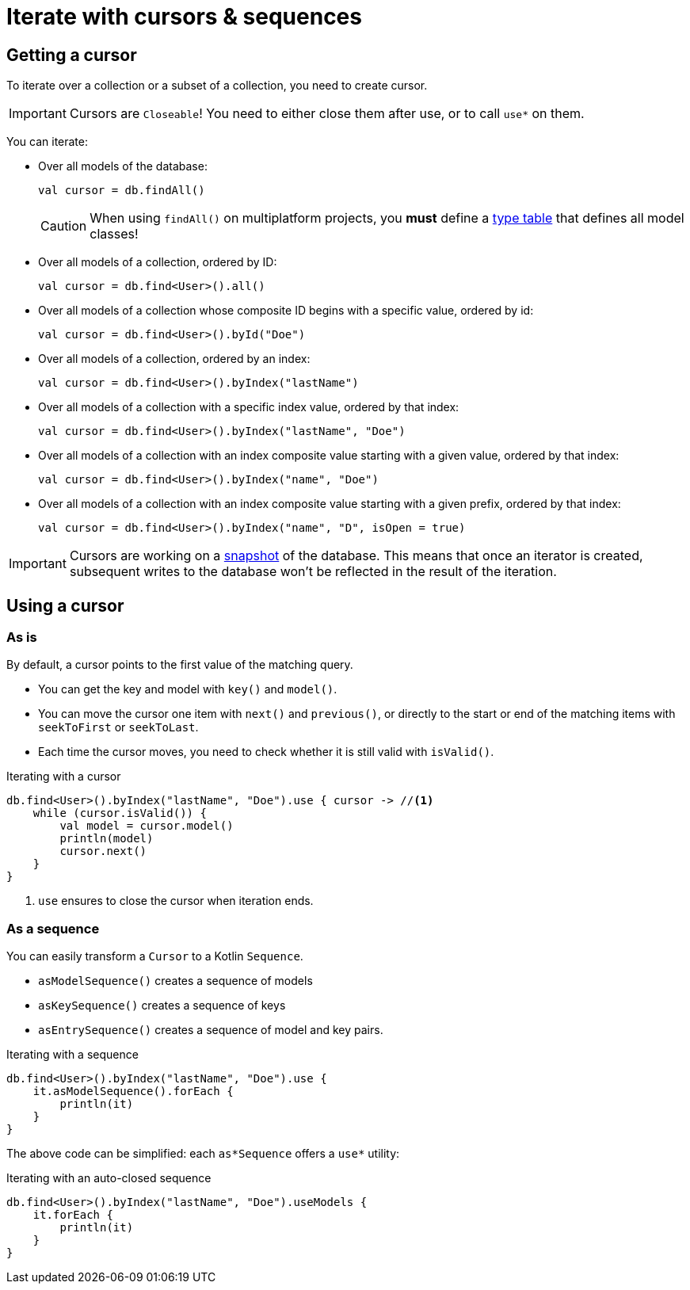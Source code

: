 = Iterate with cursors & sequences

[[getting-cursor]]
== Getting a cursor

To iterate over a collection or a subset of a collection, you need to create cursor.

IMPORTANT: Cursors are `Closeable`! You need to either close them after use, or to call `use*` on them.

You can iterate:

- Over all models of the database:
+
[source,kotlin]
----
val cursor = db.findAll()
----
+
CAUTION: When using `findAll()` on multiplatform projects, you *must* define a xref:defining-data-model.adoc#type-table[type table] that defines all model classes!
- Over all models of a collection, ordered by ID:
+
[source,kotlin]
----
val cursor = db.find<User>().all()
----
- Over all models of a collection whose composite ID begins with a specific value, ordered by id:
+
[source,kotlin]
----
val cursor = db.find<User>().byId("Doe")
----
- Over all models of a collection, ordered by an index:
+
[source,kotlin]
----
val cursor = db.find<User>().byIndex("lastName")
----
- Over all models of a collection with a specific index value, ordered by that index:
+
[source,kotlin]
----
val cursor = db.find<User>().byIndex("lastName", "Doe")
----
- Over all models of a collection with an index composite value starting with a given value, ordered by that index:
+
[source,kotlin]
----
val cursor = db.find<User>().byIndex("name", "Doe")
----
- Over all models of a collection with an index composite value starting with a given prefix, ordered by that index:
+
[source,kotlin]
----
val cursor = db.find<User>().byIndex("name", "D", isOpen = true)
----

IMPORTANT: Cursors are working on a xref:consistency.adoc#snapshot[snapshot] of the database.
This means that once an iterator is created, subsequent writes to the database won't be reflected in the result of the iteration.

== Using a cursor

=== As is

By default, a cursor points to the first value of the matching query.

- You can get the key and model with `key()` and `model()`.
- You can move the cursor one item with `next()` and `previous()`, or directly to the start or end of the matching items with `seekToFirst` or `seekToLast`. +
- Each time the cursor moves, you need to check whether it is still valid with `isValid()`.

[source,kotlin]
.Iterating with a cursor
----
db.find<User>().byIndex("lastName", "Doe").use { cursor -> //<1>
    while (cursor.isValid()) {
        val model = cursor.model()
        println(model)
        cursor.next()
    }
}
----
<1> `use` ensures to close the cursor when iteration ends.


=== As a sequence

You can easily transform a `Cursor` to a Kotlin `Sequence`.

* `asModelSequence()` creates a sequence of models
* `asKeySequence()` creates a sequence of keys
* `asEntrySequence()` creates a sequence of model and key pairs.

[source,kotlin]
.Iterating with a sequence
----
db.find<User>().byIndex("lastName", "Doe").use {
    it.asModelSequence().forEach {
        println(it)
    }
}
----

The above code can be simplified: each `as*Sequence` offers a `use*` utility:

[source,kotlin]
.Iterating with an auto-closed sequence
----
db.find<User>().byIndex("lastName", "Doe").useModels {
    it.forEach {
        println(it)
    }
}
----
